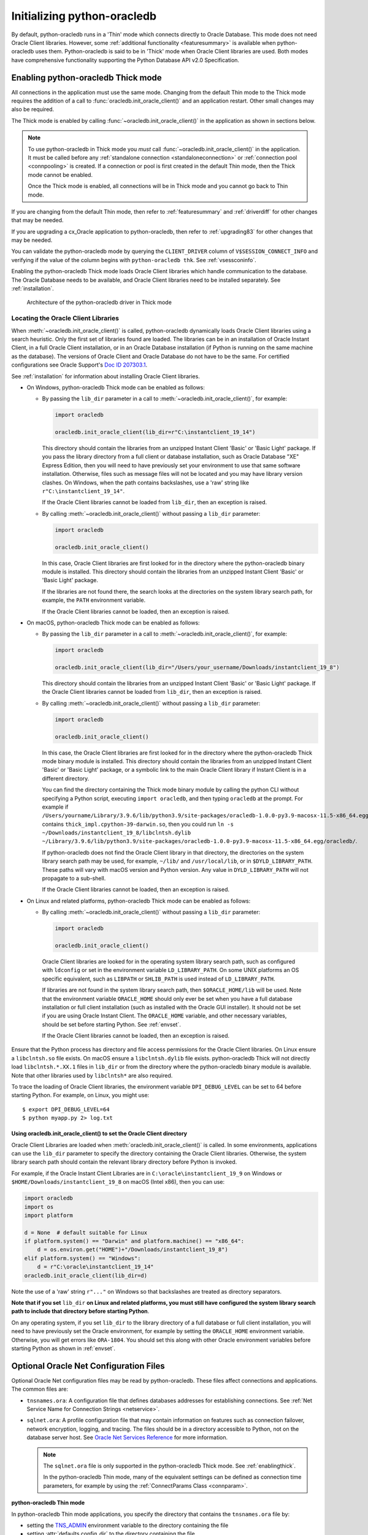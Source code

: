 .. _initialization:

****************************
Initializing python-oracledb
****************************

By default, python-oracledb runs in a 'Thin' mode which connects directly to
Oracle Database.  This mode does not need Oracle Client libraries.  However,
some :ref:`additional functionality <featuresummary>` is available when
python-oracledb uses them.  Python-oracledb is said to be in 'Thick' mode when
Oracle Client libraries are used.  Both modes have comprehensive functionality
supporting the Python Database API v2.0 Specification.

.. _enablingthick:

Enabling python-oracledb Thick mode
===================================

All connections in the application must use the same mode.  Changing from the
default Thin mode to the Thick mode requires the addition of a call to
:func:`oracledb.init_oracle_client()` and an application restart.  Other small
changes may also be required.

The Thick mode is enabled by calling :func:`~oracledb.init_oracle_client()` in
the application as shown in sections below.

.. note::

    To use python-oracledb in Thick mode you *must* call
    :func:`~oracledb.init_oracle_client()` in the application.  It must be
    called before any :ref:`standalone connection <standaloneconnection>` or
    :ref:`connection pool <connpooling>` is created.  If a connection or pool
    is first created in the default Thin mode, then the Thick mode cannot be
    enabled.

    Once the Thick mode is enabled, all connections will be in Thick mode and you
    cannot go back to Thin mode.

If you are changing from the default Thin mode, then refer to
:ref:`featuresummary` and :ref:`driverdiff` for other changes that may be
needed.

If you are upgrading a cx_Oracle application to python-oracledb, then refer to
:ref:`upgrading83` for other changes that may be needed.

You can validate the python-oracledb mode by querying the ``CLIENT_DRIVER``
column of ``V$SESSION_CONNECT_INFO`` and verifying if the value of the column
begins with ``python-oracledb thk``. See :ref:`vsessconinfo`.

Enabling the python-oracledb Thick mode loads Oracle Client libraries which
handle communication to the database.  The Oracle Database needs to be
available, and Oracle Client libraries need to be installed separately.  See
:ref:`installation`.

.. figure:: /images/python-oracledb-thick-arch.png
   :alt: architecture of the python-oracledb driver in Thick mode

   Architecture of the python-oracledb driver in Thick mode

.. _libinit:

Locating the Oracle Client Libraries
------------------------------------

When :meth:`~oracledb.init_oracle_client()` is called, python-oracledb
dynamically loads Oracle Client libraries using a search heuristic.  Only the
first set of libraries found are loaded.  The libraries can be in an
installation of Oracle Instant Client, in a full Oracle Client installation, or
in an Oracle Database installation (if Python is running on the same machine as
the database).  The versions of Oracle Client and Oracle Database do not have
to be the same.  For certified configurations see Oracle Support's `Doc ID
207303.1
<https://support.oracle.com/epmos/faces/DocumentDisplay?id=207303.1>`__.

See :ref:`installation` for information about installing Oracle Client
libraries.

.. _wininit:

* On Windows, python-oracledb Thick mode can be enabled as follows:

  - By passing the ``lib_dir`` parameter in a call to
    :meth:`~oracledb.init_oracle_client()`, for example:

    .. code-block:: python

        import oracledb

        oracledb.init_oracle_client(lib_dir=r"C:\instantclient_19_14")

    This directory should contain the libraries from an unzipped Instant
    Client 'Basic' or 'Basic Light' package.  If you pass the library
    directory from a full client or database installation, such as Oracle
    Database "XE" Express Edition, then you will need to have previously set
    your environment to use that same software installation. Otherwise, files
    such as message files will not be located and you may have library
    version clashes.  On Windows, when the path contains backslashes, use a
    'raw' string like ``r"C:\instantclient_19_14"``.

    If the Oracle Client libraries cannot be loaded from ``lib_dir``, then an
    exception is raised.

  - By calling :meth:`~oracledb.init_oracle_client()` without passing a
    ``lib_dir`` parameter:

    .. code-block:: python

        import oracledb

        oracledb.init_oracle_client()

    In this case, Oracle Client libraries are first looked for in the
    directory where the python-oracledb binary module is installed.  This
    directory should contain the libraries from an unzipped Instant Client
    'Basic' or 'Basic Light' package.

    If the libraries are not found there, the search looks at the directories
    on the system library search path, for example, the ``PATH`` environment
    variable.

    If the Oracle Client libraries cannot be loaded, then an exception is
    raised.

.. _macinit:

* On macOS, python-oracledb Thick mode can be enabled as follows:

  - By passing the ``lib_dir`` parameter in a call to
    :meth:`~oracledb.init_oracle_client()`, for example:

    .. code-block:: python

        import oracledb

        oracledb.init_oracle_client(lib_dir="/Users/your_username/Downloads/instantclient_19_8")

    This directory should contain the libraries from an unzipped Instant
    Client 'Basic' or 'Basic Light' package.  If the Oracle Client libraries
    cannot be loaded from ``lib_dir``, then an exception is raised.

  - By calling :meth:`~oracledb.init_oracle_client()` without passing a
    ``lib_dir`` parameter:

    .. code-block:: python

        import oracledb

        oracledb.init_oracle_client()

    In this case, the Oracle Client libraries are first looked for in the
    directory where the python-oracledb Thick mode binary module is installed.
    This directory should contain the libraries from an unzipped Instant Client
    'Basic' or 'Basic Light' package, or a symbolic link to the main Oracle
    Client library if Instant Client is in a different directory.

    You can find the directory containing the Thick mode binary module by
    calling the python CLI without specifying a Python script, executing
    ``import oracledb``, and then typing ``oracledb`` at the prompt.  For
    example if
    ``/Users/yourname/Library/3.9.6/lib/python3.9/site-packages/oracledb-1.0.0-py3.9-macosx-11.5-x86_64.egg/oracledb``
    contains ``thick_impl.cpython-39-darwin.so``, then you could run ``ln -s
    ~/Downloads/instantclient_19_8/libclntsh.dylib
    ~/Library/3.9.6/lib/python3.9/site-packages/oracledb-1.0.0-py3.9-macosx-11.5-x86_64.egg/oracledb/``.

    If python-oracledb does not find the Oracle Client library in that
    directory, the directories on the system library search path may be used,
    for example, ``~/lib/`` and ``/usr/local/lib``, or in ``$DYLD_LIBRARY_PATH``.
    These paths will vary with macOS version and Python version.  Any value
    in ``DYLD_LIBRARY_PATH`` will not propagate to a sub-shell.

    If the Oracle Client libraries cannot be loaded, then an exception is
    raised.

.. _linuxinit:

* On Linux and related platforms, python-oracledb Thick mode can be enabled as
  follows:

  - By calling :meth:`~oracledb.init_oracle_client()` without passing a
    ``lib_dir`` parameter:

    .. code-block:: python

        import oracledb

        oracledb.init_oracle_client()

   Oracle Client libraries are looked for in the operating system library
   search path, such as configured with ``ldconfig`` or set in the environment
   variable ``LD_LIBRARY_PATH``.  On some UNIX platforms an OS specific
   equivalent, such as ``LIBPATH`` or ``SHLIB_PATH`` is used instead of
   ``LD_LIBRARY_PATH``.

   If libraries are not found in the system library search path, then
   ``$ORACLE_HOME/lib`` will be used.  Note that the environment variable
   ``ORACLE_HOME`` should only ever be set when you have a full database
   installation or full client installation (such as installed with the Oracle
   GUI installer).  It should not be set if you are using Oracle Instant
   Client.  The ``ORACLE_HOME`` variable, and other necessary variables, should
   be set before starting Python.  See :ref:`envset`.

   If the Oracle Client libraries cannot be loaded, then an exception is
   raised.

Ensure that the Python process has directory and file access permissions for the
Oracle Client libraries.  On Linux ensure a ``libclntsh.so`` file exists.  On
macOS ensure a ``libclntsh.dylib`` file exists.  python-oracledb Thick will not directly
load ``libclntsh.*.XX.1`` files in ``lib_dir`` or from the directory where the
python-oracledb binary module is available.  Note that other libraries used by
``libclntsh*`` are also required.

To trace the loading of Oracle Client libraries, the environment variable
``DPI_DEBUG_LEVEL`` can be set to 64 before starting Python.  For example, on
Linux, you might use::

    $ export DPI_DEBUG_LEVEL=64
    $ python myapp.py 2> log.txt


.. _usinginitoracleclient:

Using oracledb.init_oracle_client() to set the Oracle Client directory
++++++++++++++++++++++++++++++++++++++++++++++++++++++++++++++++++++++

Oracle Client Libraries are loaded when :meth:`oracledb.init_oracle_client()`
is called.  In some environments, applications can use the ``lib_dir``
parameter to specify the directory containing the Oracle Client libraries.
Otherwise, the system library search path should contain the relevant library
directory before Python is invoked.

For example, if the Oracle Instant Client Libraries are in
``C:\oracle\instantclient_19_9`` on Windows or
``$HOME/Downloads/instantclient_19_8`` on macOS (Intel x86), then you can use:

.. code-block:: python

    import oracledb
    import os
    import platform

    d = None  # default suitable for Linux
    if platform.system() == "Darwin" and platform.machine() == "x86_64":
        d = os.environ.get("HOME")+"/Downloads/instantclient_19_8")
    elif platform.system() == "Windows":
        d = r"C:\oracle\instantclient_19_14"
    oracledb.init_oracle_client(lib_dir=d)

Note the use of a 'raw' string ``r"..."`` on Windows so that backslashes are
treated as directory separators.

**Note that if you set** ``lib_dir`` **on Linux and related platforms, you must
still have configured the system library search path to include that directory
before starting Python**.

On any operating system, if you set ``lib_dir`` to the library directory of a
full database or full client installation, you will need to have previously set
the Oracle environment, for example by setting the ``ORACLE_HOME`` environment
variable.  Otherwise, you will get errors like ``ORA-1804``.  You should set this
along with other Oracle environment variables before starting Python as
shown in :ref:`envset`.

.. _optnetfiles:

Optional Oracle Net Configuration Files
=======================================

Optional Oracle Net configuration files may be read by python-oracledb.  These
files affect connections and applications.  The common files are:

* ``tnsnames.ora``: A configuration file that defines databases addresses
  for establishing connections. See :ref:`Net Service Name for Connection
  Strings <netservice>`.

* ``sqlnet.ora``: A profile configuration file that may contain information on
  features such as connection failover, network encryption, logging, and
  tracing.  The files should be in a directory accessible to Python, not on the
  database server host.  See `Oracle Net Services Reference
  <https://www.oracle.com/pls/topic/lookup?ctx=dblatest&
  id=GUID-19423B71-3F6C-430F-84CC-18145CC2A818>`__ for more information.

  .. note::

      The ``sqlnet.ora`` file is only supported in the python-oracledb Thick
      mode. See :ref:`enablingthick`.

      In the python-oracledb Thin mode, many of the equivalent settings can be
      defined as connection time parameters, for example by using the
      :ref:`ConnectParams Class <connparam>`.

**python-oracledb Thin mode**

In python-oracledb Thin mode applications, you specify the directory that
contains the ``tnsnames.ora`` file by:

- setting the `TNS_ADMIN
  <https://www.oracle.com/pls/topic/lookup?ctx=dblatest&id=GUID-12C94B15-2CE1-4B98-9D0C-8226A9DDF4CB>`__
  environment variable to the directory containing the file

- setting :attr:`defaults.config_dir` to the directory containing the file

- setting the ``config_dir`` parameter to the directory containing the file
  when :func:`connecting <oracledb.connect()>` or creating a
  :func:`connection pool <oracledb.create_pool()>`.

For example:

.. code-block:: python

    import oracledb

    oracledb.defaults.config_dir = "/opt/oracle/config"

.. note::

    In Thin mode, you must explicitly set the directory because traditional
    "default" locations such as the Instant Client ``network/admin/``
    subdirectory, or ``$ORACLE_HOME/network/admin/``, or
    ``$ORACLE_BASE/homes/XYZ/network/admin/`` (in a read-only Oracle Database
    home) are not automatically looked in.

**python-oracledb Thick mode**

In python-oracledb Thick mode, the files are loaded from default locations
(shown below), from the directory also specified in the ``$TNS_ADMIN``
environment variable, or from the directory specified as a parameter in the
:meth:`oracledb.init_oracle_client()` call.  For example, if the file
``/opt/oracle/config/tnsnames.ora`` should be used, you can call:

.. code-block:: python

    import oracledb
    import sys

    try:
        oracledb.init_oracle_client(config_dir="/opt/oracle/config")
    except Exception as err:
        print("Whoops!")
        print(err)
        sys.exit(1)

.. note::

    In python-oracledb Thick mode, once an application has created its first
    connection, trying to change the configuration directory will not have any
    effect.

If :meth:`~oracledb.init_oracle_client()` is called to enable Thick mode but
``config_dir`` is not specified, then default directories are searched for the
configuration files.  They include:

- ``$TNS_ADMIN``

- ``/opt/oracle/instantclient_19_14/network/admin`` if Instant Client is in
  ``/opt/oracle/instantclient_19_14``.

- ``/usr/lib/oracle/19.14/client64/lib/network/admin`` if Oracle 19.6 Instant
  Client RPMs are used on Linux.

- ``$ORACLE_HOME/network/admin`` if python-oracledb Thick is using libraries
  from a database installation.

Note that the :ref:`easyconnect` can set many common configuration options
without needing ``tnsnames.ora`` or ``sqlnet.ora`` files.

The section :ref:`Network Configuration <hanetwork>` has additional information
about Oracle Net configuration.

.. _optclientfiles:

Optional Oracle Client Configuration File
=========================================

When python-oracledb uses Oracle Client libraries version 12.1 or later, an
optional client parameter file called ``oraaccess.xml`` can be used to
configure some behaviors of those libraries, such as statement caching and
prefetching.  This can be useful if the application cannot be altered.  The
file is read from the same directory as the `Optional Oracle Net Configuration
Files`_.

.. note::

  The ``oraaccess.xml`` file is only supported in the python-oracledb Thick
  mode.  See :ref:`enablingthick`.

A sample ``oraaccess.xml`` file that sets the Oracle client 'prefetch' value to
1000 rows.  This value affects every SQL query in the application::

    <?xml version="1.0"?>
     <oraaccess xmlns="http://xmlns.oracle.com/oci/oraaccess"
      xmlns:oci="http://xmlns.oracle.com/oci/oraaccess"
      schemaLocation="http://xmlns.oracle.com/oci/oraaccess
      http://xmlns.oracle.com/oci/oraaccess.xsd">
      <default_parameters>
        <prefetch>
          <rows>1000</rows>
        </prefetch>
      </default_parameters>
    </oraaccess>

Prefetching is the number of additional rows that the underlying Oracle Client
library fetches whenever python-oracledb Thick requests query data from the database.
Prefetching is a tuning option to maximize data transfer efficiency and minimize
:ref:`round-trips <roundtrips>` to the database.  The prefetch size does not
affect when or how many rows are returned by the Thick mode to the application.
The cache management is transparently handled by the Oracle Client libraries.
Note that standard Thick mode fetch tuning is done using :attr:`Cursor.arraysize`, but
changing the prefetch value can be useful in some cases such as when modifying
the application is not feasible.

The `oraaccess.xml` file has other uses including:

- Changing the value of Fast Application Notification :ref:`FAN <fan>` events which affects notifications and Runtime Load Balancing (RLB).
- Configuring `Client Result Caching <https://www.oracle.com/pls/topic/lookup?ctx=dblatest&id=GUID-D2FA7B29-301B-4AB8-8294-2B1B015899F9>`__ parameters
- Turning on `Client Statement Cache Auto-tuning <https://www.oracle.com/pls/topic/lookup?ctx=dblatest&id=GUID-75169FE4-DE2C-431F-BBA7-3691C7C33360>`__

Refer to the documentation on `oraaccess.xml
<https://www.oracle.com/pls/topic/lookup?
ctx=dblatest&id=GUID-9D12F489-EC02-46BE-8CD4-5AECED0E2BA2>`__
for more details.

.. _envset:

Oracle Environment Variables for python-oracledb Thick Mode
===========================================================

Some common environment variables that influence python-oracledb are shown
below.  The variables that may be needed depend on how Python is installed, how
you connect to the database, and what optional settings are desired.  It is
recommended to set Oracle variables in the environment before calling Python.
However, they may also be set in the application with ``os.putenv()`` before the
first connection is established.  System environment variables like
``LD_LIBRARY_PATH`` must be set before Python starts.

.. note::

  These variables, with the exception of ``TNS_ADMIN``, are only supported in
  the python-oracledb Thick mode.  See :ref:`enablingthick`.

.. list-table-with-summary:: Common Oracle environment variables
    :header-rows: 1
    :widths: 1 2
    :summary: The first column displays the Oracle Environment Variable. The second column, Purpose, describes what the environment variableis used for.
    :align: left

    * - Oracle Environment Variables
      - Purpose
    * - LD_LIBRARY_PATH
      - The library search path for platforms like Linux should include the
        Oracle libraries, for example ``$ORACLE_HOME/lib`` or
        ``/opt/instantclient_19_3``. This variable is not needed if the
        libraries are located by an alternative method, such as with
        ``ldconfig``. On other UNIX platforms, you may need to set an OS
        specific equivalent such as ``LIBPATH`` or ``SHLIB_PATH``.
    * - PATH
      - The library search path for Windows should include the location where
        ``OCI.DLL`` is found.  Not needed if you set ``lib_dir`` in a call to
        :meth:`oracledb.init_oracle_client()`
    * - TNS_ADMIN
      - The directory of optional Oracle Client configuration files such as
        ``tnsnames.ora`` and ``sqlnet.ora``. Not needed if the configuration
        files are in a default location or if ``config_dir`` was not used in
        :meth:`oracledb.init_oracle_client()`.  See :ref:`optnetfiles`.
    * - ORA_SDTZ
      - The default session time zone.
    * - ORA_TZFILE
      - The name of the Oracle time zone file to use.  See below.
    * - ORACLE_HOME
      - The directory containing the Oracle Database software. The directory
        and various configuration files must be readable by the Python process.
        This variable should not be set if you are using Oracle Instant Client.
    * - NLS_LANG
      - Determines the 'national language support' globalization options for
        python-oracledb. Note that from cx_Oracle 8, the character set component is
        ignored and only the language and territory components of ``NLS_LANG``
        are used. The character set can instead be specified during connection
        or connection pool creation. See :ref:`globalization`.
    * - NLS_DATE_FORMAT, NLS_TIMESTAMP_FORMAT
      - Often set in Python applications to force a consistent date format
        independent of the locale. The variables are ignored if the environment
        variable ``NLS_LANG`` is not set.

Oracle Instant Client includes a small and big time zone file, for example
``timezone_32.dat`` and ``timezlrg_32.dat``.  The versions can be shown by running
the utility ``genezi -v`` located in the Instant Client directory.  The small file
contains only the most commonly used time zones.  By default, the larger
``timezlrg_n.dat`` file is used.  If you want to use the smaller ``timezone_n.dat``
file, then set the ``ORA_TZFILE`` environment variable to the name of the file
without any directory prefix. For example ``export ORA_TZFILE=timezone_32.dat``.
With Oracle Instant Client 12.2 or later, you can also use an external time zone
file.  Create a subdirectory ``oracore/zoneinfo`` under the Instant Client
directory, and move the file into it.  Then set ``ORA_TZFILE`` to the file name,
without any directory prefix.  The ``genezi -v`` utility will show the time zone
file in use.

If python-oracledb Thick mode is using Oracle Client libraries from an Oracle
Database or full Oracle Client software installation (such as installed with
Oracle's GUI installer), and you want to use a non-default time zone file, then
set ``ORA_TZFILE`` to the file name with a directory prefix. For example:
``export ORA_TZFILE=/opt/oracle/myconfig/timezone_31.dat``.

The Oracle Database documentation contains more information about time zone
files, see `Choosing a Time Zone File
<https://www.oracle.com/pls/topic/lookup?ctx=dblatest&id=GUID-805AB986-DE12-4FEA-AF56-5AABCD2132DF>`__.

.. _otherinit:

Other python-oracledb Thick Mode Initialization
===============================================

The :meth:`oracledb.init_oracle_client()` function allows ``driver_name`` and
``error_url`` parameters to be set.  These are useful for applications whose
end-users are not aware that python-oracledb is being used.  An example of setting
the parameters is:

.. code-block:: python

    import oracledb
    import sys

    try:
        oracledb.init_oracle_client(driver_name="My Great App : 3.1.4",
                                    error_url="https://example.com/MyInstallInstructions.html")
    except Exception as err:
        print("Whoops!")
        print(err)
        sys.exit(1)

The convention for ``driver_name`` is to separate the product name from the
product version by a colon and single blank characters.  The value will be
shown in Oracle Database views like ``V$SESSION_CONNECT_INFO``.  If this
parameter is not specified, then a value like "python-oracledb thk : 1.0.0" is
shown, see :ref:`vsessconinfo`.

The ``error_url`` string will be shown in the exception raised if
``init_oracle_client()`` cannot load the Oracle Client libraries.  This allows
applications that use python-oracledb in Thick mode to refer users to
application-specific installation instructions.  If this value is not
specified, then the :ref:`installation` URL is used.


Changing from python-oracledb Thick Mode to python-oracledb Thin Mode
=====================================================================

Changing an application that currently uses Thin mode requires the removal of
calls to :func:`oracledb.init_oracle_client()` and an application restart.
Other small changes may be required.

All connections in a python-oracledb application must use the same mode.

If you have been using python-oracledb in Thick mode, you can use Thin mode by:

1. Reviewing :ref:`featuresummary` and :ref:`driverdiff` for code changes that
   may be needed.  Also read :ref:`toggling`.

2. Removing all calls to :func:`oracledb.init_oracle_client` from the
   application.

3. Make other necessary changes identified in step 1.

4. When you are satisfied, you can optionally remove Oracle Client
   libraries. For example, delete your Oracle Instant Client directory.

You can validate the python-oracledb mode by querying the ``CLIENT_DRIVER``
column of ``V$SESSION_CONNECT_INFO`` and verifying if the value of the column
begins with ``python-oracledb thn``. See :ref:`vsessconinfo`.
